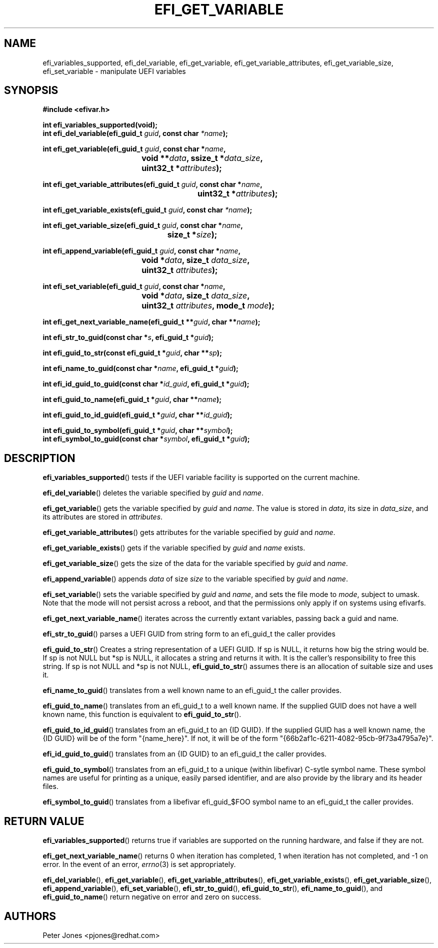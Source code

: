 .TH EFI_GET_VARIABLE 3 "Thu Aug 20 2012"
.SH NAME
efi_variables_supported, efi_del_variable, efi_get_variable,
efi_get_variable_attributes, efi_get_variable_size, efi_set_variable \-
manipulate UEFI variables
.SH SYNOPSIS
.nf
.B #include <efivar.h>
.sp
\fBint efi_variables_supported(void);\fR
\fBint efi_del_variable(efi_guid_t\fR \fIguid\fR\fB, const char\fR \fI*name\fR\fB);\fR

\fBint efi_get_variable(efi_guid_t\fR \fIguid\fR\fB, const char *\fR\fIname\fR\fB,
				 void **\fR\fIdata\fR\fB, ssize_t *\fR\fIdata_size\fR\fB,
				 uint32_t *\fR\fIattributes\fR\fB);\fR

\fBint efi_get_variable_attributes(efi_guid_t \fR\fIguid\fR\fB, const char *\fR\fIname\fR\fB,
						  uint32_t *\fR\fIattributes\fR\fB);\fR

\fBint efi_get_variable_exists(efi_guid_t\fR \fIguid\fR\fB, const char\fR \fI*name\fR\fB);\fR

\fBint efi_get_variable_size(efi_guid_t \fR\fIguid\fR\fB, const char *\fR\fIname\fR\fB,
					 size_t *\fR\fIsize\fR\fB);\fR

\fBint efi_append_variable(efi_guid_t \fR\fIguid\fR\fB, const char *\fR\fIname\fR\fB,
				 void *\fR\fIdata\fR\fB, size_t \fR\fIdata_size\fR\fB,
				 uint32_t \fR\fIattributes\fR\fB);\fR

\fBint efi_set_variable(efi_guid_t \fR\fIguid\fR\fB, const char *\fR\fIname\fR\fB,
				 void *\fR\fIdata\fR\fB, size_t \fR\fIdata_size\fR\fB,
				 uint32_t \fR\fIattributes\fR\fB, mode_t \fR\fImode\fR\fB);\fR

\fBint efi_get_next_variable_name(efi_guid_t **\fR\fIguid\fR\fB, char **\fR\fIname\fR\fB);\fR

\fBint efi_str_to_guid(const char *\fR\fIs\fR\fB, efi_guid_t *\fR\fIguid\fR\fB);\fR

\fBint efi_guid_to_str(const efi_guid_t *\fR\fIguid\fR\fB, char **\fR\fIsp\fR\fB);\fR

\fBint efi_name_to_guid(const char *\fR\fIname\fR\fB, efi_guid_t *\fR\fIguid\fR\fB);\fR

\fBint efi_id_guid_to_guid(const char *\fR\fIid_guid\fR\fB, efi_guid_t *\fR\fIguid\fR\fB);\fR

\fBint efi_guid_to_name(efi_guid_t *\fR\fIguid\fR\fB, char **\fR\fIname\fR\fB);\fR

\fBint efi_guid_to_id_guid(efi_guid_t *\fR\fIguid\fR\fB, char **\fR\fIid_guid\fR\fB);\fR

\fBint efi_guid_to_symbol(efi_guid_t *\fR\fIguid\fR\fB, char **\fR\fIsymbol\fR\fB);\fR
\fBint efi_symbol_to_guid(const char *\fR\fIsymbol\fR\fB, efi_guid_t *\fR\fIguid\fR\fB);\fR
.fi
.SH DESCRIPTION
.BR efi_variables_supported ()
tests if the UEFI variable facility is supported on the current machine.
.PP
.BR efi_del_variable ()
deletes the variable specified by \fIguid\fR and \fIname\fR.
.PP
.BR efi_get_variable ()
gets the variable specified by \fIguid\fR and \fIname\fR. The value is stored in \fIdata\fR, its size in \fIdata_size\fR, and its attributes are stored in \fIattributes\fR.
.PP
.BR efi_get_variable_attributes ()
gets attributes for the variable specified by \fIguid\fR and \fIname\fR.
.PP
.BR efi_get_variable_exists ()
gets if the variable specified by \fIguid\fR and \fIname\fR exists.
.PP
.BR efi_get_variable_size ()
gets the size of the data for the variable specified by \fIguid\fR and \fIname\fR.
.PP
.BR efi_append_variable ()
appends \fIdata\fR of size \fIsize\fR to the variable specified by \fIguid\fR and \fIname\fR.
.PP
.BR efi_set_variable ()
sets the variable specified by \fIguid\fR and \fIname\fR, and sets the file mode to \fImode\fR, subject to umask.  Note that the mode will not persist across a reboot, and that the permissions only apply if on systems using efivarfs.
.PP
.BR efi_get_next_variable_name ()
iterates across the currently extant variables, passing back a guid and name.
.PP
.BR efi_str_to_guid ()
parses a UEFI GUID from string form to an efi_guid_t the caller provides
.PP
.BR efi_guid_to_str ()
Creates a string representation of a UEFI GUID.  If sp is NULL, it returns how big the string would be.  If sp is not NULL but *sp is NULL, it allocates a string and returns it with.  It is the caller's responsibility to free this string.  If sp is not NULL and *sp is not NULL, \fBefi_guid_to_str\fR() assumes there is an allocation of suitable size and uses it.
.PP
.BR efi_name_to_guid ()
translates from a well known name to an efi_guid_t the caller provides.
.PP
.BR efi_guid_to_name ()
translates from an efi_guid_t to a well known name.  If the supplied GUID does not have a well known name, this function is equivalent to \fBefi_guid_to_str\fR().
.PP
.BR efi_guid_to_id_guid ()
translates from an efi_guid_t to an {ID GUID}.  If the supplied GUID has a well known name, the {ID GUID} will be of the form "{name_here}".  If not, it will be of the form "{66b2af1c-6211-4082-95cb-9f73a4795a7e}".
.PP
.BR efi_id_guid_to_guid ()
translates from an {ID GUID} to an efi_guid_t the caller provides.
.PP
.BR efi_guid_to_symbol ()
translates from an efi_guid_t to a unique (within libefivar) C-sytle symbol name.  These symbol names are useful for printing as a unique, easily parsed identifier, and are also provide by the library and its header files.
.PP
.BR efi_symbol_to_guid ()
translates from a libefivar efi_guid_$FOO symbol name to an efi_guid_t the caller provides.
.PP
.SH "RETURN VALUE"
\fBefi_variables_supported\fR() returns true if variables are supported on the running hardware, and false if they are not.
.PP
\fBefi_get_next_variable_name\fR() returns 0 when iteration has completed, 1 when iteration has not completed, and -1 on error.  In the event of an error,
.IR errno (3)
is set appropriately.
.PP
\fBefi_del_variable\fR(), \fBefi_get_variable\fR(), \fBefi_get_variable_attributes\fR(), \fBefi_get_variable_exists\fR(), \fBefi_get_variable_size\fR(), \fBefi_append_variable\fR(), \fBefi_set_variable\fR(), \fBefi_str_to_guid\fR(), \fBefi_guid_to_str\fR(), \fBefi_name_to_guid\fR(), and \fBefi_guid_to_name\fR() return negative on error and zero on success.
.SH AUTHORS
.nf
Peter Jones <pjones@redhat.com>
.fi
